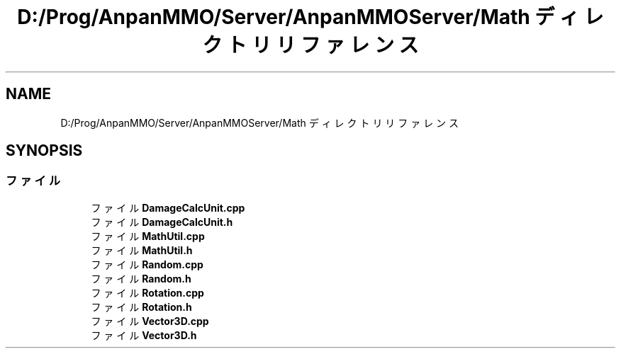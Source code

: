 .TH "D:/Prog/AnpanMMO/Server/AnpanMMOServer/Math ディレクトリリファレンス" 3 "2018年12月20日(木)" "GameServer" \" -*- nroff -*-
.ad l
.nh
.SH NAME
D:/Prog/AnpanMMO/Server/AnpanMMOServer/Math ディレクトリリファレンス
.SH SYNOPSIS
.br
.PP
.SS "ファイル"

.in +1c
.ti -1c
.RI "ファイル \fBDamageCalcUnit\&.cpp\fP"
.br
.ti -1c
.RI "ファイル \fBDamageCalcUnit\&.h\fP"
.br
.ti -1c
.RI "ファイル \fBMathUtil\&.cpp\fP"
.br
.ti -1c
.RI "ファイル \fBMathUtil\&.h\fP"
.br
.ti -1c
.RI "ファイル \fBRandom\&.cpp\fP"
.br
.ti -1c
.RI "ファイル \fBRandom\&.h\fP"
.br
.ti -1c
.RI "ファイル \fBRotation\&.cpp\fP"
.br
.ti -1c
.RI "ファイル \fBRotation\&.h\fP"
.br
.ti -1c
.RI "ファイル \fBVector3D\&.cpp\fP"
.br
.ti -1c
.RI "ファイル \fBVector3D\&.h\fP"
.br
.in -1c
